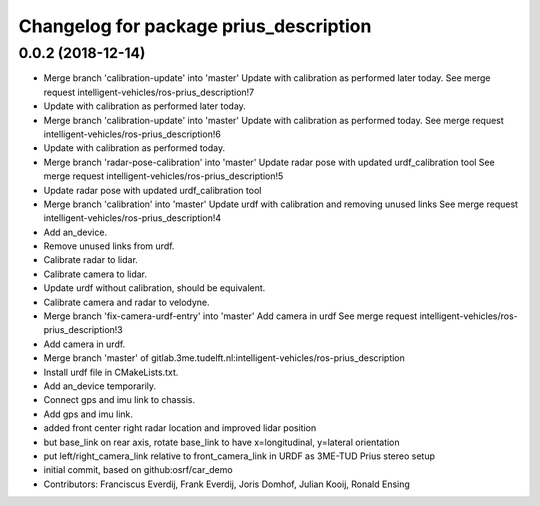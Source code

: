 ^^^^^^^^^^^^^^^^^^^^^^^^^^^^^^^^^^^^^^^
Changelog for package prius_description
^^^^^^^^^^^^^^^^^^^^^^^^^^^^^^^^^^^^^^^

0.0.2 (2018-12-14)
------------------
* Merge branch 'calibration-update' into 'master'
  Update with calibration as performed later today.
  See merge request intelligent-vehicles/ros-prius_description!7
* Update with calibration as performed later today.
* Merge branch 'calibration-update' into 'master'
  Update with calibration as performed today.
  See merge request intelligent-vehicles/ros-prius_description!6
* Update with calibration as performed today.
* Merge branch 'radar-pose-calibration' into 'master'
  Update radar pose with updated urdf_calibration tool
  See merge request intelligent-vehicles/ros-prius_description!5
* Update radar pose with updated urdf_calibration tool
* Merge branch 'calibration' into 'master'
  Update urdf with calibration and removing unused links
  See merge request intelligent-vehicles/ros-prius_description!4
* Add an_device.
* Remove unused links from urdf.
* Calibrate radar to lidar.
* Calibrate camera to lidar.
* Update urdf without calibration, should be equivalent.
* Calibrate camera and radar to velodyne.
* Merge branch 'fix-camera-urdf-entry' into 'master'
  Add camera in urdf
  See merge request intelligent-vehicles/ros-prius_description!3
* Add camera in urdf.
* Merge branch 'master' of gitlab.3me.tudelft.nl:intelligent-vehicles/ros-prius_description
* Install urdf file in CMakeLists.txt.
* Add an_device temporarily.
* Connect gps and imu link to chassis.
* Add gps and imu link.
* added front center right radar location and improved lidar position
* but base_link on rear axis, rotate base_link to have x=longitudinal, y=lateral orientation
* put left/right_camera_link relative to front_camera_link in URDF as 3ME-TUD Prius stereo setup
* initial commit, based on github:osrf/car_demo
* Contributors: Franciscus Everdij, Frank Everdij, Joris Domhof, Julian Kooij, Ronald Ensing
